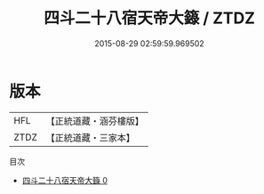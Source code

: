 #+TITLE: 四斗二十八宿天帝大籙 / ZTDZ

#+DATE: 2015-08-29 02:59:59.969502
* 版本
 |       HFL|【正統道藏・涵芬樓版】|
 |      ZTDZ|【正統道藏・三家本】|
目次
 - [[file:KR5g0206_000.txt][四斗二十八宿天帝大籙 0]]
